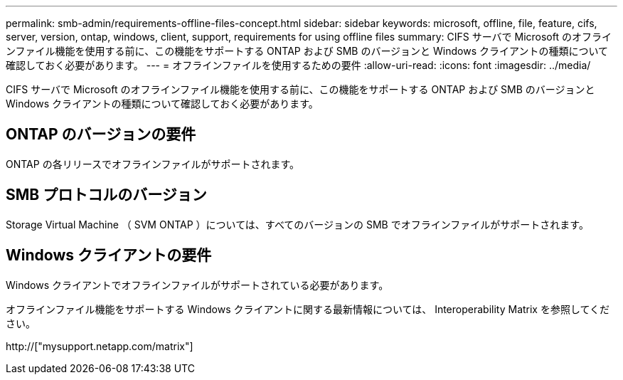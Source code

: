 ---
permalink: smb-admin/requirements-offline-files-concept.html 
sidebar: sidebar 
keywords: microsoft, offline, file, feature, cifs, server, version, ontap, windows, client, support, requirements for using offline files 
summary: CIFS サーバで Microsoft のオフラインファイル機能を使用する前に、この機能をサポートする ONTAP および SMB のバージョンと Windows クライアントの種類について確認しておく必要があります。 
---
= オフラインファイルを使用するための要件
:allow-uri-read: 
:icons: font
:imagesdir: ../media/


[role="lead"]
CIFS サーバで Microsoft のオフラインファイル機能を使用する前に、この機能をサポートする ONTAP および SMB のバージョンと Windows クライアントの種類について確認しておく必要があります。



== ONTAP のバージョンの要件

ONTAP の各リリースでオフラインファイルがサポートされます。



== SMB プロトコルのバージョン

Storage Virtual Machine （ SVM ONTAP ）については、すべてのバージョンの SMB でオフラインファイルがサポートされます。



== Windows クライアントの要件

Windows クライアントでオフラインファイルがサポートされている必要があります。

オフラインファイル機能をサポートする Windows クライアントに関する最新情報については、 Interoperability Matrix を参照してください。

http://["mysupport.netapp.com/matrix"]
